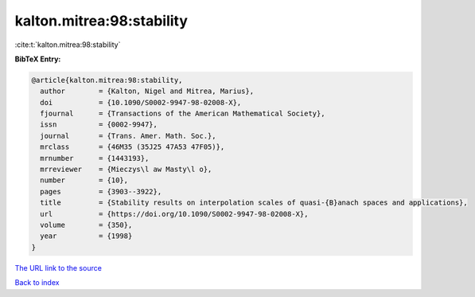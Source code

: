 kalton.mitrea:98:stability
==========================

:cite:t:`kalton.mitrea:98:stability`

**BibTeX Entry:**

.. code-block:: bibtex

   @article{kalton.mitrea:98:stability,
     author        = {Kalton, Nigel and Mitrea, Marius},
     doi           = {10.1090/S0002-9947-98-02008-X},
     fjournal      = {Transactions of the American Mathematical Society},
     issn          = {0002-9947},
     journal       = {Trans. Amer. Math. Soc.},
     mrclass       = {46M35 (35J25 47A53 47F05)},
     mrnumber      = {1443193},
     mrreviewer    = {Mieczys\l aw Masty\l o},
     number        = {10},
     pages         = {3903--3922},
     title         = {Stability results on interpolation scales of quasi-{B}anach spaces and applications},
     url           = {https://doi.org/10.1090/S0002-9947-98-02008-X},
     volume        = {350},
     year          = {1998}
   }

`The URL link to the source <https://doi.org/10.1090/S0002-9947-98-02008-X>`__


`Back to index <../By-Cite-Keys.html>`__
